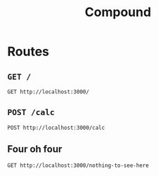 #+title: Compound

* Routes
** =GET /=
#+begin_src http
GET http://localhost:3000/
#+end_src

** =POST /calc=
#+begin_src http
POST http://localhost:3000/calc
#+end_src

** Four oh four
#+begin_src http
GET http://localhost:3000/nothing-to-see-here
#+end_src
